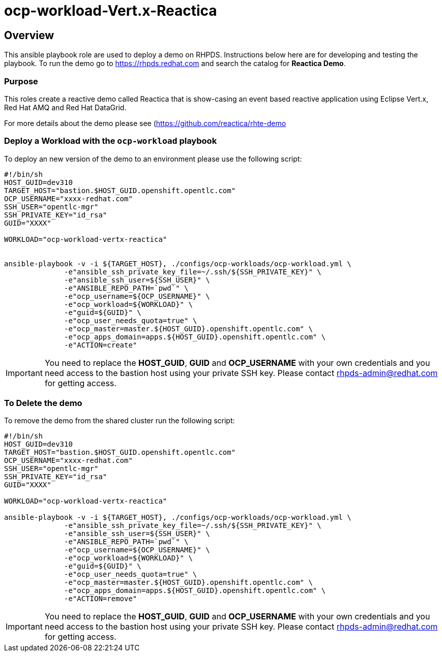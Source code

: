 = ocp-workload-Vert.x-Reactica

== Overview

This ansible playbook role are used to deploy a demo on RHPDS. Instructions below here are for developing and testing the playbook. To run the demo go to https://rhpds.redhat.com and search the catalog for **Reactica Demo**.

=== Purpose
This roles create a reactive demo called Reactica that is show-casing an event based reactive application using Eclipse Vert.x, Red Hat AMQ and Red Hat DataGrid.

For more details about the demo please see (https://github.com/reactica/rhte-demo)[https://github.com/reactica/rhte-demo]


=== Deploy a Workload with the `ocp-workload` playbook

To deploy an new version of the demo to an environment please use the following script:

----
#!/bin/sh
HOST_GUID=dev310
TARGET_HOST="bastion.$HOST_GUID.openshift.opentlc.com"
OCP_USERNAME="xxxx-redhat.com"
SSH_USER="opentlc-mgr"
SSH_PRIVATE_KEY="id_rsa"
GUID="XXXX"

WORKLOAD="ocp-workload-vertx-reactica"


ansible-playbook -v -i ${TARGET_HOST}, ./configs/ocp-workloads/ocp-workload.yml \
              -e"ansible_ssh_private_key_file=~/.ssh/${SSH_PRIVATE_KEY}" \
              -e"ansible_ssh_user=${SSH_USER}" \
              -e"ANSIBLE_REPO_PATH=`pwd`" \
              -e"ocp_username=${OCP_USERNAME}" \
              -e"ocp_workload=${WORKLOAD}" \
              -e"guid=${GUID}" \
              -e"ocp_user_needs_quota=true" \
              -e"ocp_master=master.${HOST_GUID}.openshift.opentlc.com" \
              -e"ocp_apps_domain=apps.${HOST_GUID}.openshift.opentlc.com" \
              -e"ACTION=create"

----

IMPORTANT: You need to replace the **HOST_GUID**, **GUID** and **OCP_USERNAME** with your own credentials and you need access to the bastion host using your private SSH key. Please contact rhpds-admin@redhat.com for getting access.

=== To Delete the demo

To remove the demo from the shared cluster run the following script:

----
#!/bin/sh
HOST_GUID=dev310
TARGET_HOST="bastion.$HOST_GUID.openshift.opentlc.com"
OCP_USERNAME="xxxx-redhat.com"
SSH_USER="opentlc-mgr"
SSH_PRIVATE_KEY="id_rsa"
GUID="XXXX"

WORKLOAD="ocp-workload-vertx-reactica"

ansible-playbook -v -i ${TARGET_HOST}, ./configs/ocp-workloads/ocp-workload.yml \
              -e"ansible_ssh_private_key_file=~/.ssh/${SSH_PRIVATE_KEY}" \
              -e"ansible_ssh_user=${SSH_USER}" \
              -e"ANSIBLE_REPO_PATH=`pwd`" \
              -e"ocp_username=${OCP_USERNAME}" \
              -e"ocp_workload=${WORKLOAD}" \
              -e"guid=${GUID}" \
              -e"ocp_user_needs_quota=true" \
              -e"ocp_master=master.${HOST_GUID}.openshift.opentlc.com" \
              -e"ocp_apps_domain=apps.${HOST_GUID}.openshift.opentlc.com" \
              -e"ACTION=remove"
----

IMPORTANT: You need to replace the **HOST_GUID**, **GUID** and **OCP_USERNAME** with your own credentials and you need access to the bastion host using your private SSH key. Please contact rhpds-admin@redhat.com for getting access.

